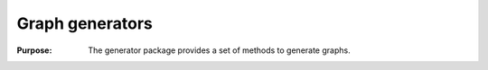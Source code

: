 .. _container_algo_generator:

==========================
Graph generators
==========================

:Purpose:
    The generator package provides a set of methods to generate graphs.






